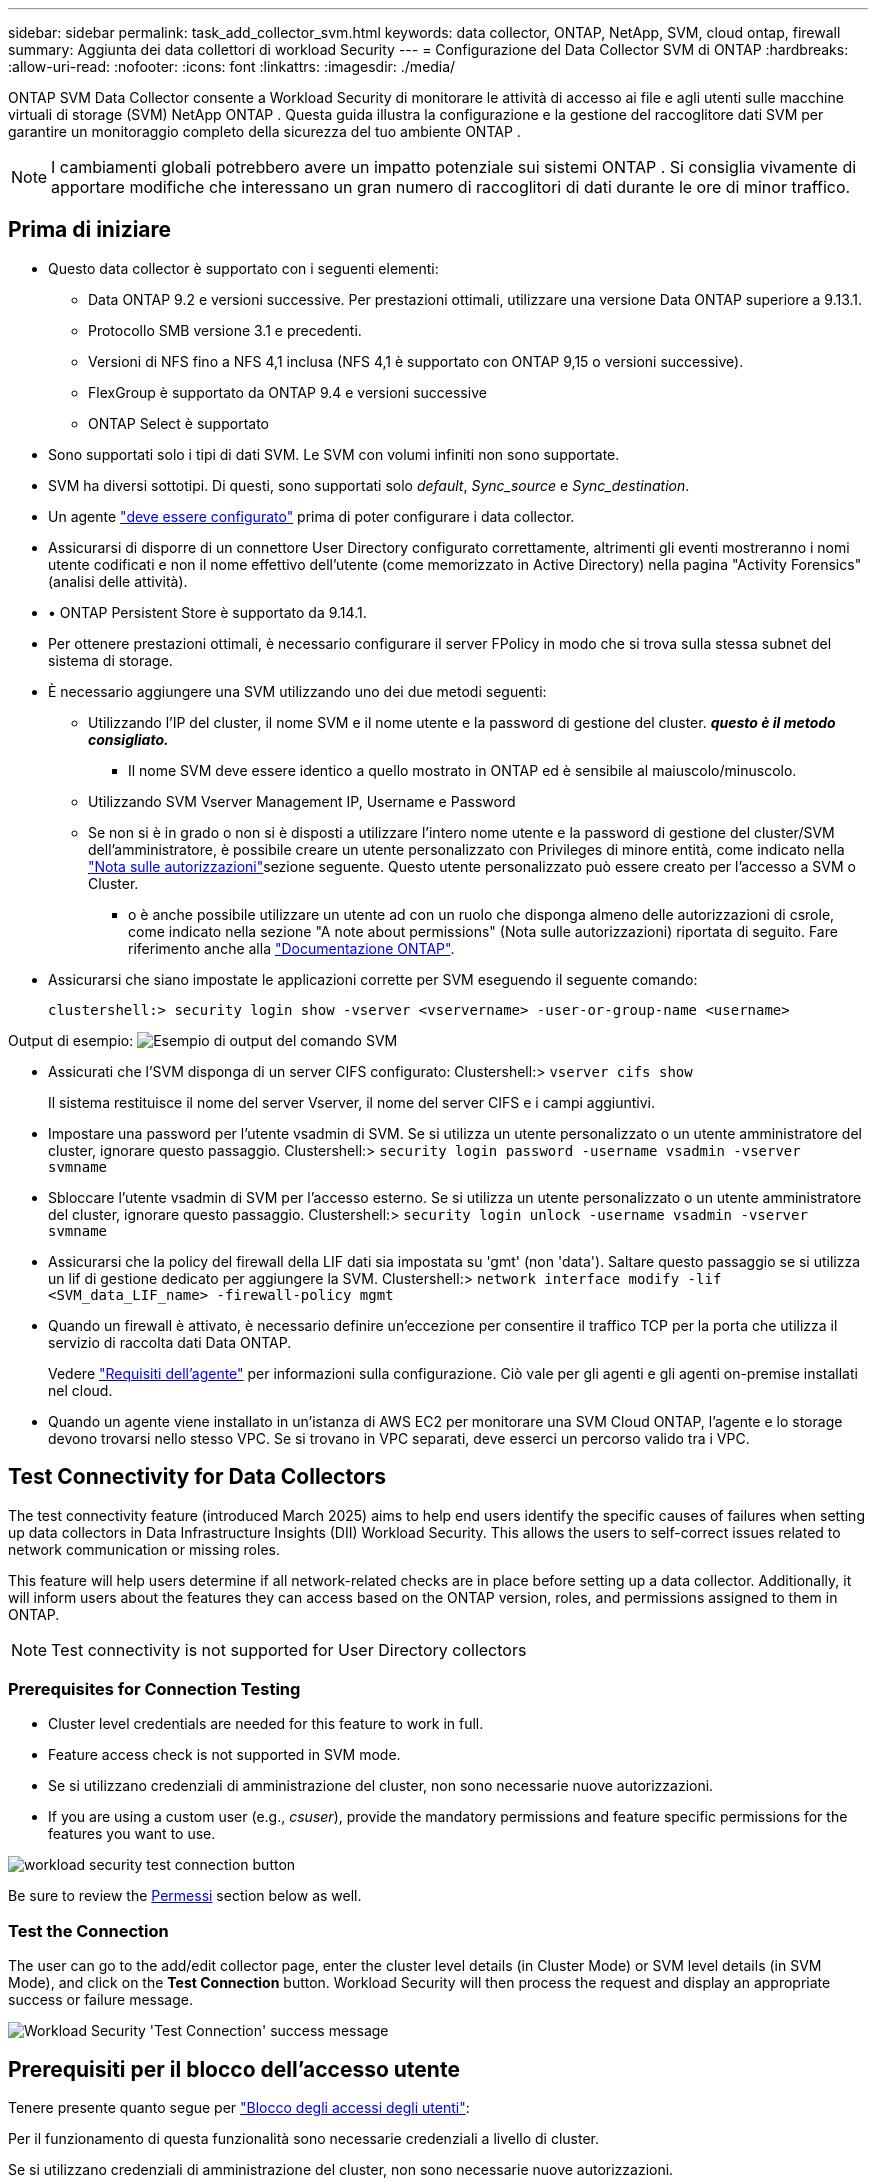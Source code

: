 ---
sidebar: sidebar 
permalink: task_add_collector_svm.html 
keywords: data collector, ONTAP, NetApp, SVM, cloud ontap, firewall 
summary: Aggiunta dei data collettori di workload Security 
---
= Configurazione del Data Collector SVM di ONTAP
:hardbreaks:
:allow-uri-read: 
:nofooter: 
:icons: font
:linkattrs: 
:imagesdir: ./media/


[role="lead"]
ONTAP SVM Data Collector consente a Workload Security di monitorare le attività di accesso ai file e agli utenti sulle macchine virtuali di storage (SVM) NetApp ONTAP . Questa guida illustra la configurazione e la gestione del raccoglitore dati SVM per garantire un monitoraggio completo della sicurezza del tuo ambiente ONTAP .


NOTE: I cambiamenti globali potrebbero avere un impatto potenziale sui sistemi ONTAP .  Si consiglia vivamente di apportare modifiche che interessano un gran numero di raccoglitori di dati durante le ore di minor traffico.



== Prima di iniziare

* Questo data collector è supportato con i seguenti elementi:
+
** Data ONTAP 9.2 e versioni successive. Per prestazioni ottimali, utilizzare una versione Data ONTAP superiore a 9.13.1.
** Protocollo SMB versione 3.1 e precedenti.
** Versioni di NFS fino a NFS 4,1 inclusa (NFS 4,1 è supportato con ONTAP 9,15 o versioni successive).
** FlexGroup è supportato da ONTAP 9.4 e versioni successive
** ONTAP Select è supportato


* Sono supportati solo i tipi di dati SVM. Le SVM con volumi infiniti non sono supportate.
* SVM ha diversi sottotipi. Di questi, sono supportati solo _default_, _Sync_source_ e _Sync_destination_.
* Un agente link:task_cs_add_agent.html["deve essere configurato"] prima di poter configurare i data collector.
* Assicurarsi di disporre di un connettore User Directory configurato correttamente, altrimenti gli eventi mostreranno i nomi utente codificati e non il nome effettivo dell'utente (come memorizzato in Active Directory) nella pagina "Activity Forensics" (analisi delle attività).
* • ONTAP Persistent Store è supportato da 9.14.1.
* Per ottenere prestazioni ottimali, è necessario configurare il server FPolicy in modo che si trova sulla stessa subnet del sistema di storage.
* È necessario aggiungere una SVM utilizzando uno dei due metodi seguenti:
+
** Utilizzando l'IP del cluster, il nome SVM e il nome utente e la password di gestione del cluster. *_questo è il metodo consigliato._*
+
*** Il nome SVM deve essere identico a quello mostrato in ONTAP ed è sensibile al maiuscolo/minuscolo.


** Utilizzando SVM Vserver Management IP, Username e Password
** Se non si è in grado o non si è disposti a utilizzare l'intero nome utente e la password di gestione del cluster/SVM dell'amministratore, è possibile creare un utente personalizzato con Privileges di minore entità, come indicato nella <<a-note-about-permissions,"Nota sulle autorizzazioni">>sezione seguente. Questo utente personalizzato può essere creato per l'accesso a SVM o Cluster.
+
*** o è anche possibile utilizzare un utente ad con un ruolo che disponga almeno delle autorizzazioni di csrole, come indicato nella sezione "A note about permissions" (Nota sulle autorizzazioni) riportata di seguito. Fare riferimento anche alla link:https://docs.netapp.com/ontap-9/index.jsp?topic=%2Fcom.netapp.doc.pow-adm-auth-rbac%2FGUID-0DB65B04-71DB-43F4-9A0F-850C93C4896C.html["Documentazione ONTAP"].




* Assicurarsi che siano impostate le applicazioni corrette per SVM eseguendo il seguente comando:
+
 clustershell:> security login show -vserver <vservername> -user-or-group-name <username>


Output di esempio: image:cs_svm_sample_output.png["Esempio di output del comando SVM"]

* Assicurati che l'SVM disponga di un server CIFS configurato: Clustershell:> `vserver cifs show`
+
Il sistema restituisce il nome del server Vserver, il nome del server CIFS e i campi aggiuntivi.

* Impostare una password per l'utente vsadmin di SVM. Se si utilizza un utente personalizzato o un utente amministratore del cluster, ignorare questo passaggio. Clustershell:> `security login password -username vsadmin -vserver svmname`
* Sbloccare l'utente vsadmin di SVM per l'accesso esterno. Se si utilizza un utente personalizzato o un utente amministratore del cluster, ignorare questo passaggio. Clustershell:> `security login unlock -username vsadmin -vserver svmname`
* Assicurarsi che la policy del firewall della LIF dati sia impostata su 'gmt' (non 'data'). Saltare questo passaggio se si utilizza un lif di gestione dedicato per aggiungere la SVM. Clustershell:> `network interface modify -lif <SVM_data_LIF_name> -firewall-policy mgmt`
* Quando un firewall è attivato, è necessario definire un'eccezione per consentire il traffico TCP per la porta che utilizza il servizio di raccolta dati Data ONTAP.
+
Vedere link:concept_cs_agent_requirements.html["Requisiti dell'agente"] per informazioni sulla configurazione. Ciò vale per gli agenti e gli agenti on-premise installati nel cloud.

* Quando un agente viene installato in un'istanza di AWS EC2 per monitorare una SVM Cloud ONTAP, l'agente e lo storage devono trovarsi nello stesso VPC. Se si trovano in VPC separati, deve esserci un percorso valido tra i VPC.




== Test Connectivity for Data Collectors

The test connectivity feature (introduced March 2025) aims to help end users identify the specific causes of failures when setting up data collectors in Data Infrastructure Insights (DII) Workload Security. This allows the users to self-correct issues related to network communication or missing roles.

This feature will help users determine if all network-related checks are in place before setting up a data collector. Additionally, it will inform users about the features they can access based on the ONTAP version, roles, and permissions assigned to them in ONTAP.


NOTE: Test connectivity is not supported for User Directory collectors



=== Prerequisites for Connection Testing

* Cluster level credentials are needed for this feature to work in full.
* Feature access check is not supported in SVM mode.
* Se si utilizzano credenziali di amministrazione del cluster, non sono necessarie nuove autorizzazioni.
* If you are using a custom user (e.g., _csuser_), provide the mandatory permissions and feature specific permissions for the features you want to use.


image:ws_test_connection_button.png["workload security test connection button"]

Be sure to review the <<a-note-about-permissions,Permessi>> section below as well.



=== Test the Connection

The user can go to the add/edit collector page, enter the cluster level details (in Cluster Mode) or SVM level details (in SVM Mode), and click on the *Test Connection* button. Workload Security will then process the request and display an appropriate success or failure message.

image:ws_test_connection_success_example.png["Workload Security 'Test Connection' success message"]



== Prerequisiti per il blocco dell'accesso utente

Tenere presente quanto segue per link:cs_restrict_user_access.html["Blocco degli accessi degli utenti"]:

Per il funzionamento di questa funzionalità sono necessarie credenziali a livello di cluster.

Se si utilizzano credenziali di amministrazione del cluster, non sono necessarie nuove autorizzazioni.

Se si utilizza un utente personalizzato (ad esempio, _csuser_) con autorizzazioni assegnate all'utente, seguire la procedura descritta in link:cs_restrict_user_access.html["Blocco degli accessi degli utenti"] per assegnare autorizzazioni a workload Security per bloccare l'utente.



== Nota sulle autorizzazioni



=== Autorizzazioni per l'aggiunta tramite *Cluster Management IP*:

Se non è possibile utilizzare l'utente amministratore della gestione del cluster per consentire a workload Security di accedere al data collector SVM di ONTAP, è possibile creare un nuovo utente denominato "csuser" con i ruoli indicati nei comandi seguenti. Utilizzare il nome utente "csuser" e la password per "csuser" quando si configura il data collector di workload Security per l'utilizzo di Cluster Management IP.

Nota: È possibile creare un singolo ruolo da utilizzare per tutte le autorizzazioni di funzione per un utente personalizzato. Se esiste un utente esistente, eliminare prima l'utente e il ruolo esistenti utilizzando questi comandi:

....
security login delete -user-or-group-name csuser -application *
security login role delete -role csrole -cmddirname *
security login rest-role delete -role csrestrole -api *
security login rest-role delete -role arwrole -api *
....
Per creare il nuovo utente, accedere a ONTAP con il nome utente/password dell'amministratore della gestione del cluster ed eseguire i seguenti comandi sul server ONTAP:

 security login role create -role csrole -cmddirname DEFAULT -access readonly
....
security login role create -role csrole -cmddirname "vserver fpolicy" -access all
security login role create -role csrole -cmddirname "volume snapshot" -access all -query "-snapshot cloudsecure_*"
security login role create -role csrole -cmddirname "event catalog" -access all
security login role create -role csrole -cmddirname "event filter" -access all
security login role create -role csrole -cmddirname "event notification destination" -access all
security login role create -role csrole -cmddirname "event notification" -access all
security login role create -role csrole -cmddirname "security certificate" -access all
security login role create -role csrole -cmddirname "cluster application-record" -access all
security login create -user-or-group-name csuser -application ontapi -authmethod password -role csrole
security login create -user-or-group-name csuser -application ssh -authmethod password -role csrole
security login create -user-or-group-name csuser -application http -authmethod password -role csrole
....


=== Autorizzazioni per l'aggiunta tramite *Vserver Management IP*:

Se non è possibile utilizzare l'utente amministratore della gestione del cluster per consentire a workload Security di accedere al data collector SVM di ONTAP, è possibile creare un nuovo utente denominato "csuser" con i ruoli indicati nei comandi seguenti. Utilizzare il nome utente "csuser" e la password per "csuser" quando si configura il data collector di workload Security per utilizzare Vserver Management IP.

Nota: È possibile creare un singolo ruolo da utilizzare per tutte le autorizzazioni di funzione per un utente personalizzato. Se esiste un utente esistente, eliminare prima l'utente e il ruolo esistenti utilizzando questi comandi:

....
security login delete -user-or-group-name csuser -application * -vserver <vservername>
security login role delete -role csrole -cmddirname * -vserver <vservername>
security login rest-role delete -role csrestrole -api * -vserver <vservername>
....
Per creare il nuovo utente, accedere a ONTAP con il nome utente/password dell'amministratore della gestione del cluster ed eseguire i seguenti comandi sul server ONTAP. Per semplicità, copiare questi comandi in un editor di testo e sostituire <vservername> con il nome del server virtuale prima di eseguire questi comandi su ONTAP:

 security login role create -vserver <vservername> -role csrole -cmddirname DEFAULT -access none
....
security login role create -vserver <vservername> -role csrole -cmddirname "network interface" -access readonly
security login role create -vserver <vservername> -role csrole -cmddirname version -access readonly
security login role create -vserver <vservername> -role csrole -cmddirname volume -access readonly
security login role create -vserver <vservername> -role csrole -cmddirname vserver -access readonly
....
....
security login role create -vserver <vservername> -role csrole -cmddirname "vserver fpolicy" -access all
security login role create -vserver <vservername> -role csrole -cmddirname "volume snapshot" -access all
....
....
security login create -user-or-group-name csuser -application ontapi -authmethod password -role csrole -vserver <vservername>
security login create -user-or-group-name csuser -application http -authmethod password -role csrole -vserver <vservername>
....


=== Modalità Protobuf

Workload Security configurerà il motore FPolicy in modalità protobuf quando questa opzione è attivata nelle impostazioni _Advanced Configuration_ del Collector. La modalità Protobuf è supportata in ONTAP versione 9,15 e successive.

Ulteriori dettagli su questa funzione sono disponibili nella link:https://docs.netapp.com/us-en/ontap/nas-audit/steps-setup-fpolicy-config-concept.html["Documentazione ONTAP"].

Sono necessarie autorizzazioni specifiche per il protobuf (alcune o tutte queste possono già esistere):

Modalità cluster:

 security login role create -role csrole -cmddirname "vserver fpolicy" -access all
Modalità Vserver:

 security login role create -vserver <vservername> -role csrole -cmddirname "vserver fpolicy" -access all


=== Autorizzazioni per la protezione autonoma da ransomware ONTAP e accesso ONTAP negato

Se si utilizzano credenziali di amministrazione del cluster, non sono necessarie nuove autorizzazioni.

Se si utilizza un utente personalizzato (ad esempio, _csuser_) con autorizzazioni assegnate all'utente, seguire la procedura riportata di seguito per assegnare le autorizzazioni alla sicurezza del carico di lavoro per raccogliere informazioni relative all'ARP da ONTAP.

Per ulteriori informazioni, consultare la sezione link:concept_ws_integration_with_ontap_access_denied.html["Integrazione con accesso ONTAP negato"]

e. link:concept_cs_integration_with_ontap_arp.html["Integrazione con la protezione ransomware autonoma di ONTAP"]



== Configurare il data collector

.Procedura per la configurazione
. Accedere come Amministratore o Proprietario dell'account al proprio ambiente Data Infrastructure Insights.
. Fare clic su *sicurezza del carico di lavoro > Collector > +Data Collector*
+
Il sistema visualizza i Data Collector disponibili.

. Passare il mouse sul riquadro *NetApp SVM e fare clic su *+Monitor*.
+
Viene visualizzata la pagina di configurazione SVM di ONTAP. Inserire i dati richiesti per ciascun campo.



[cols="2*"]
|===


| Campo | Descrizione 


| Nome | Nome univoco del Data Collector 


| Agente | Selezionare un agente configurato dall'elenco. 


| Connessione tramite IP di gestione per: | Selezionare Cluster IP (IP cluster) o SVM Management IP (IP gestione SVM) 


| Cluster / SVM Management IP Address (Indirizzo IP gestione cluster/SVM) | L'indirizzo IP del cluster o della SVM, a seconda della selezione effettuata in precedenza. 


| Nome SVM | Il nome della SVM (questo campo è obbligatorio quando ci si connette tramite l'IP del cluster) 


| Nome utente | Nome utente per accedere a SVM/Cluster quando si aggiunge tramite l'IP del cluster, le opzioni sono: 1. Cluster-admin 2. 'csuser' 3. AD-user che ha un ruolo simile a csuser. Quando si aggiunge tramite IP SVM, le opzioni sono: 4. Vsadmin 5. 'csuser' 6. NOME utente AD con ruolo simile a csuser. 


| Password | Password per il nome utente sopra indicato 


| Filtra condivisioni/volumi | Scegliere se includere o escludere condivisioni/volumi dalla raccolta eventi 


| Inserire i nomi di condivisione completi da escludere/includere | Elenco di condivisioni separate da virgole da escludere o includere (a seconda dei casi) dalla raccolta di eventi 


| Inserire i nomi completi dei volumi da escludere/includere | Elenco separato da virgole di volumi da escludere o includere (a seconda dei casi) dalla raccolta di eventi 


| Monitorare l'accesso alle cartelle | Se selezionata, questa opzione attiva gli eventi per il monitoraggio dell'accesso alle cartelle. Tenere presente che la creazione/ridenominazione e l'eliminazione delle cartelle verranno monitorate anche senza selezionare questa opzione. L'attivazione di questa opzione aumenta il numero di eventi monitorati. 


| Impostare la dimensione del buffer di invio ONTAP | Imposta la dimensione del buffer di invio ONTAP Fpolicy. Se si utilizza una versione di ONTAP precedente a 9.8p7 e si verifica un problema di prestazioni, è possibile modificare le dimensioni del buffer di invio ONTAP per migliorare le prestazioni di ONTAP. Contatta il supporto NetApp se non vedi questa opzione e desideri esplorarla. 
|===
.Al termine
* Nella pagina dei Data Collector installati, utilizzare il menu delle opzioni a destra di ciascun collector per modificare il data collector. È possibile riavviare il data collector o modificare gli attributi di configurazione del data collector.




== Configurazione consigliata per MetroCluster

Per MetroCluster si consiglia quanto segue:

. Collegare due data collettori, uno alla SVM di origine e l'altro alla SVM di destinazione.
. I data collezioner devono essere collegati da _Cluster IP_.
. In qualsiasi momento, il raccoglitore dati dell'SVM attualmente in esecuzione verrà visualizzato come _In esecuzione_. Il raccoglitore dati dell'SVM attualmente 'arrestato' verrà visualizzato come _Arrestato_.
. Ogni volta che si verifica un passaggio, lo stato del raccoglitore dati cambierà da _In esecuzione_ a _Arrestato_ e viceversa.
. Ci vorranno fino a due minuti affinché il raccoglitore dati passi dallo stato _Arrestato_ allo stato _In esecuzione_.




== Policy di servizio

Se si utilizza la politica di servizio con ONTAP *versione 9.9.1 o successiva*, per connettersi al Data Source Collector, è necessario il servizio _data-fpolicy-client_ insieme al servizio dati _data-nfs_ e/o _data-cifs_.

Esempio:

....
Testcluster-1:*> net int service-policy create -policy only_data_fpolicy -allowed-addresses 0.0.0.0/0 -vserver aniket_svm
-services data-cifs,data-nfs,data,-core,data-fpolicy-client
(network interface service-policy create)
....
Nelle versioni di ONTAP precedenti alla 9.9 non è necessario impostare _data-fpolicy-client_.



== Riproduci-Pausa Data Collector

Se Data Collector è in stato _running_, è possibile sospendere la raccolta. Aprire il menu "tre punti" per il raccoglitore e selezionare PAUSA. Mentre il raccoglitore è in pausa, non vengono raccolti dati da ONTAP e non vengono inviati dati dal raccoglitore a ONTAP. Ciò significa che non verranno trasmessi eventi Fpolicy da ONTAP al data collector e da lì a Data Infrastructure Insights.

Si noti che se in ONTAP vengono creati nuovi volumi, ecc. mentre il collector è in pausa, workload Security non raccoglierà i dati e tali volumi, ecc. non saranno riflessi in dashboard o tabelle.


NOTE: Un raccoglitore non può essere messo in pausa se ha utenti con restrizioni. Ripristinare l'accesso utente prima di mettere in pausa il raccoglitore.

Tenere presente quanto segue:

* L'eliminazione delle istantanee non avviene in base alle impostazioni configurate su un raccoglitore in pausa.
* Gli eventi EMS (come ONTAP ARP) non verranno elaborati su un raccoglitore in pausa. Ciò significa che se ONTAP identifica un attacco ransomware, la sicurezza del workload di Data Infrastructure Insights non sarà in grado di acquisire quell'evento.
* Le e-mail di notifica dello stato NON verranno inviate per un raccoglitore in pausa.
* Le azioni manuali o automatiche (come Snapshot o blocco utente) non sono supportate in un raccoglitore in pausa.
* In caso di aggiornamenti dell'agente o del raccoglitore, di riavvio/riavvio della VM dell'agente o di riavvio del servizio dell'agente, un raccoglitore in pausa rimarrà nello stato _Paused_.
* Se il data collector si trova nello stato _Error_, il collector non può essere modificato nello stato _Paused_. Il pulsante Pausa viene attivato solo se lo stato del raccoglitore è _in esecuzione_.
* Se l'agente è disconnesso, non è possibile modificare lo stato del collettore in _Paused_. Il raccoglitore passerà allo stato _Stopped_ e il pulsante Pausa verrà disattivato.




== Memorizzazione persistente

L'archivio persistente è supportato con ONTAP 9.14.1 e versioni successive. Le istruzioni relative al nome del volume variano da ONTAP 9,14 a 9,15.

È possibile attivare Archivio persistente selezionando la casella di controllo nella pagina di modifica/aggiunta del raccoglitore. Dopo aver selezionato la casella di controllo, viene visualizzato un campo di testo per accettare il nome del volume. Il nome del volume è un campo obbligatorio per l'abilitazione dell'archivio permanente.

* Per ONTAP 9.14.1, è necessario creare il volume prima di attivare la funzione e specificare lo stesso nome nel campo _Nome volume_. La dimensione del volume consigliata è 16GB.
* Per ONTAP 9.15.1, il volume viene creato automaticamente con dimensioni 16GB dal raccoglitore, utilizzando il nome fornito nel campo _Nome volume_.


Sono necessarie autorizzazioni specifiche per l'archivio permanente (alcune o tutte queste possono già esistere):

Modalità cluster:

....
security login role create -role csrole -cmddirname "vserver fpolicy" -access all
security login role create -role csrole -cmddirname "job show" -access readonly
....
Modalità Vserver:

....
security login role create -vserver <vservername> -role csrole -cmddirname "vserver fpolicy" -access all
security login role create -vserver <vservername> -role csrole -cmddirname "job show" -access readonly
....


== Migrazione di Collector

È possibile eseguire facilmente la migrazione di un agente di raccolta della protezione del carico di lavoro da un agente all'altro, consentendo un efficiente bilanciamento del carico dei collettori tra gli agenti.



=== Prerequisiti

* L'agente di origine deve essere in stato _connesso_.
* Lo stato di Collector da migrare deve essere _in esecuzione_.


Nota:

* La migrazione è supportata sia per i collettori di dati che per quelli di directory utente.
* La migrazione di un collettore non è supportata per i tenant gestiti manualmente.




=== Migrazione di Collector

Per migrare un raccoglitore, attenersi alla seguente procedura:

. Vai alla pagina "Modifica Collector".
. Selezionare un agente di destinazione dall'elenco a discesa.
. Fare clic sul pulsante "Salva Collector".


Workload Security elaborerà la richiesta. Una volta eseguita la migrazione, l'utente verrà reindirizzato alla pagina dell'elenco dei collettori. In caso di errore, nella pagina di modifica verrà visualizzato un messaggio appropriato.

Nota: Tutte le modifiche apportate in precedenza alla configurazione nella pagina "Edit Collector" (Modifica Collector) rimarranno applicate quando il Collector viene migrato correttamente nell'agente di destinazione.

image:ws_migrate_collector_to_another_agent.png["migrare un agente di raccolta scegliendo un altro agente"]



== Risoluzione dei problemi

Vedere la link:troubleshooting_collector_svm.html["Risoluzione dei problemi di SVM Collector"] pagina per suggerimenti sulla risoluzione dei problemi.
